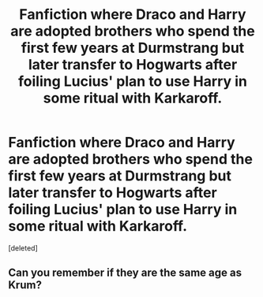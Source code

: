 #+TITLE: Fanfiction where Draco and Harry are adopted brothers who spend the first few years at Durmstrang but later transfer to Hogwarts after foiling Lucius' plan to use Harry in some ritual with Karkaroff.

* Fanfiction where Draco and Harry are adopted brothers who spend the first few years at Durmstrang but later transfer to Hogwarts after foiling Lucius' plan to use Harry in some ritual with Karkaroff.
:PROPERTIES:
:Score: 0
:DateUnix: 1608030843.0
:DateShort: 2020-Dec-15
:FlairText: What's That Fic?
:END:
[deleted]


** Can you remember if they are the same age as Krum?
:PROPERTIES:
:Author: Ash_Lestrange
:Score: 1
:DateUnix: 1608039478.0
:DateShort: 2020-Dec-15
:END:

